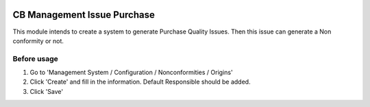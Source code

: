 .. image:: https://img.shields.io/badge/licence-LGPL--3-blue.svg
   :target: https://www.gnu.org/licenses/AGPL-3.0-standalone.html
   :alt: License: AGPL-3

============================
CB Management Issue Purchase
============================

This module intends to create a system to generate Purchase Quality Issues.
Then this issue can generate a Non conformity or not.

Before usage
============

#. Go to 'Management System / Configuration / Nonconformities / Origins'
#. Click 'Create' and fill in the information. Default Responsible should be added.
#. Click 'Save'
